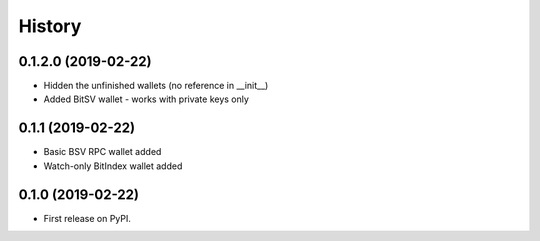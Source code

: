 =======
History
=======

0.1.2.0 (2019-02-22)
------------------
- Hidden the unfinished wallets (no reference in __init__)
- Added BitSV wallet - works with private keys only

0.1.1 (2019-02-22)
------------------
- Basic BSV RPC wallet added
- Watch-only BitIndex wallet added

0.1.0 (2019-02-22)
------------------
- First release on PyPI.
